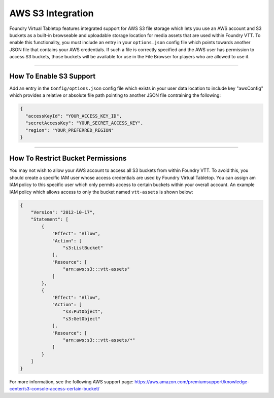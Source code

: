 .. _s3:

AWS S3 Integration
******************

Foundry Virtual Tabletop features integrated support for AWS S3 file storage which lets you use an AWS account and S3 buckets as a built-in browseable and uploadable storage location for media assets that are used within Foundry VTT. To enable this functionality, you must include an entry in your ``options.json`` config file which points towards another JSON file that contains your AWS credentials. If such a file is correctly specified and the AWS user has permission to access S3 buckets, those buckets will be available for use in the File Browser for players who are allowed to use it. 

----------

How To Enable S3 Support
========================

Add an entry in the ``Config/options.json`` config file which exists in your user data location to include key "awsConfig" which provides a relative or absolute file path pointing to another JSON file contraining the following:

.. code-block::

	{
	  "accessKeyId": "YOUR_ACCESS_KEY_ID",
	  "secretAccessKey": "YOUR_SECRET_ACCESS_KEY",
	  "region": "YOUR_PREFERRED_REGION"
	}

----------

How To Restrict Bucket Permissions
==================================

You may not wish to allow your AWS account to access all S3 buckets from within Foundry VTT. To avoid this, you should create a specific IAM user whose access credentials are used by Foundry Virtual Tabletop. You can assign am IAM policy to this specific user which only permits access to certain buckets within your overall account. An example IAM policy which allows access to only the bucket named ``vtt-assets`` is shown below:

.. code-block::

	{
	    "Version": "2012-10-17",
	    "Statement": [
	        {
	            "Effect": "Allow",
	            "Action": [
	                "s3:ListBucket"
	            ],
	            "Resource": [
	                "arn:aws:s3:::vtt-assets"
	            ]
	        },
	        {
	            "Effect": "Allow",
	            "Action": [
	                "s3:PutObject",
	                "s3:GetObject"
	            ],
	            "Resource": [
	                "arn:aws:s3:::vtt-assets/*"
	            ]
	        }
	    ]
	}

For more information, see the following AWS support page: https://aws.amazon.com/premiumsupport/knowledge-center/s3-console-access-certain-bucket/
